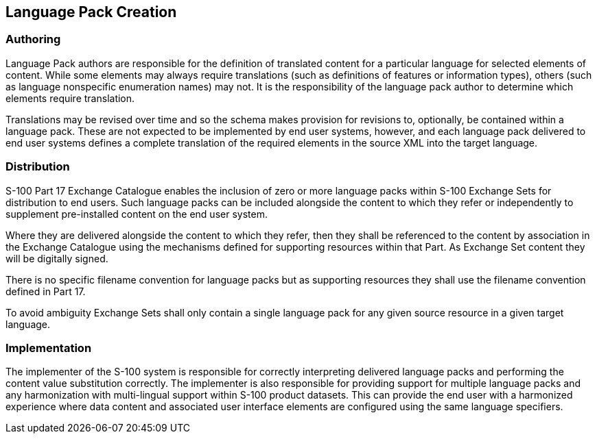 [[cls-18-5]]
== Language Pack Creation

[[cls-18-5.1]]
=== Authoring

Language Pack authors are responsible for the definition of translated content
for a particular language for selected elements of content. While some elements
may always require translations (such as definitions of features or information
types), others (such as language nonspecific enumeration names) may not. It is
the responsibility of the language pack author to determine which elements
require translation.

Translations may be revised over time and so the schema makes provision for
revisions to, optionally, be contained within a language pack. These are not
expected to be implemented by end user systems, however, and each language pack
delivered to end user systems defines a complete translation of the required
elements in the source XML into the target language.

[[cls-18-5.2]]
=== Distribution

S-100 Part 17 Exchange Catalogue enables the inclusion of zero or more language
packs within S-100 Exchange Sets for distribution to end users. Such language
packs can be included alongside the content to which they refer or
independently to supplement pre-installed content on the end user system.

Where they are delivered alongside the content to which they refer, then they
shall be referenced to the content by association in the Exchange Catalogue
using the mechanisms defined for supporting resources within that Part. As
Exchange Set content they will be digitally signed.

There is no specific filename convention for language packs but as supporting
resources they shall use the filename convention defined in Part 17.

To avoid ambiguity Exchange Sets shall only contain a single language pack for
any given source resource in a given target language.

[[cls-18-5.3]]
=== Implementation

The implementer of the S-100 system is responsible for correctly interpreting
delivered language packs and performing the content value substitution
correctly. The implementer is also responsible for providing support for
multiple language packs and any harmonization with multi-lingual support within
S-100 product datasets. This can provide the end user with a harmonized
experience where data content and associated user interface elements are
configured using the same language specifiers.
